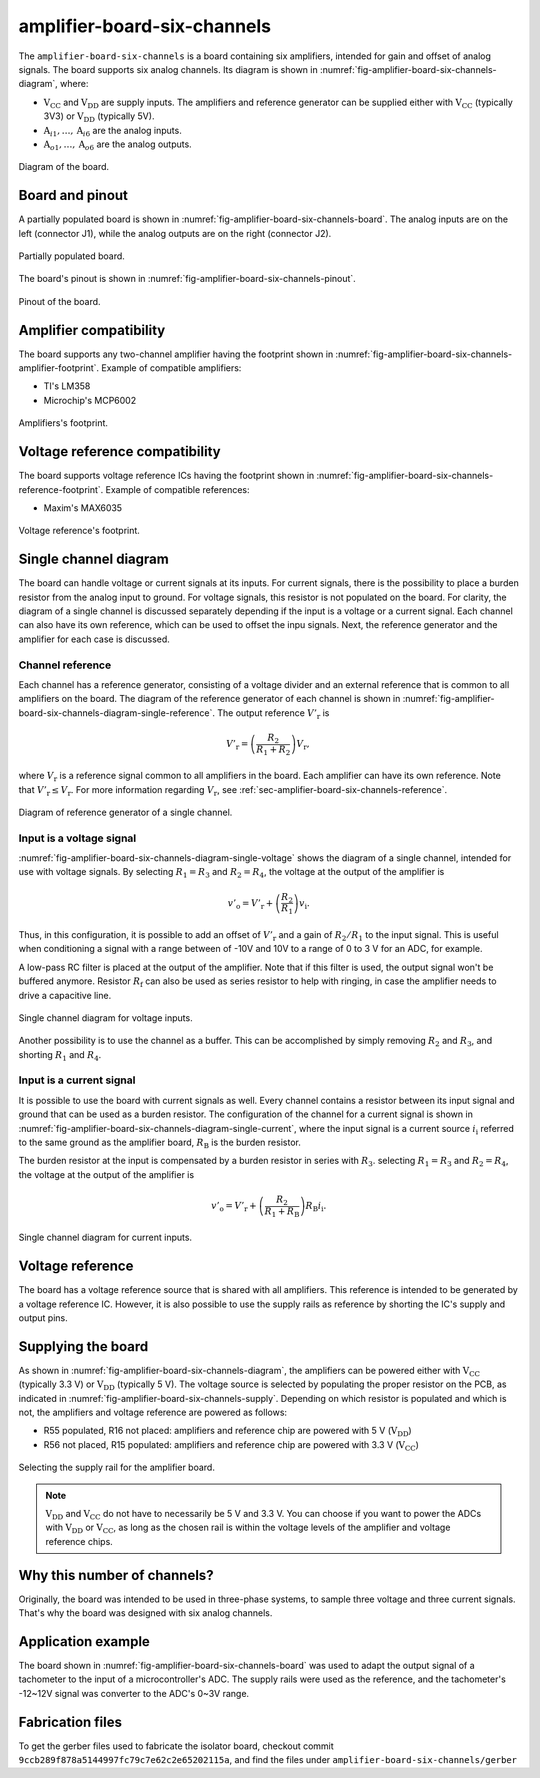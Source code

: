 .. _sec-amplifier-board-six-channels:

amplifier-board-six-channels
============================

The ``amplifier-board-six-channels`` is a board containing six amplifiers, intended for gain and offset of analog signals. The board supports six analog channels. Its diagram is shown in :numref:`fig-amplifier-board-six-channels-diagram`, where:

* :math:`\text{V}_\text{CC}` and :math:`\text{V}_\text{DD}` are supply inputs. The amplifiers and reference generator can be supplied either with :math:`\text{V}_\text{CC}` (typically 3V3) or :math:`\text{V}_\text{DD}` (typically 5V). 
* :math:`\text{A}_{i1}, \dots, \text{A}_{i6}` are the analog inputs.
* :math:`\text{A}_{o1}, \dots, \text{A}_{o6}` are the analog outputs.

.. figure:: media/amplifier-board-six-channels/diagram.svg
   :name: fig-amplifier-board-six-channels-diagram
   :scale: 150%
   :align: center
   :alt: Diagram of the board.
   
   Diagram of the board.

Board and pinout
----------------

A partially populated board is shown in :numref:`fig-amplifier-board-six-channels-board`. The analog inputs are on the left (connector J1), while the analog outputs are on the right (connector J2).

.. figure:: media/amplifier-board-six-channels/board.svg
   :name: fig-amplifier-board-six-channels-board
   :scale: 10%
   :align: center
   :alt: Partially populated board.
   
   Partially populated board.

The board's pinout is shown in :numref:`fig-amplifier-board-six-channels-pinout`.

.. figure:: media/amplifier-board-six-channels/pinout.svg
   :name: fig-amplifier-board-six-channels-pinout
   :scale: 150%
   :align: center
   :alt: Pinout of the board.
   
   Pinout of the board.


Amplifier compatibility
-----------------------

The board supports any two-channel amplifier having the footprint shown in :numref:`fig-amplifier-board-six-channels-amplifier-footprint`. Example of compatible amplifiers:

* TI's LM358
* Microchip's MCP6002

.. figure:: media/amplifier-board-six-channels/amplifier-footprint.svg
   :name: fig-amplifier-board-six-channels-amplifier-footprint
   :scale: 85%
   :align: center
   :alt: Footprint of amplifier.
   
   Amplifiers's footprint.

Voltage reference compatibility
-------------------------------

The board supports voltage reference ICs having the footprint shown in :numref:`fig-amplifier-board-six-channels-reference-footprint`. Example of compatible references:

* Maxim's MAX6035

.. figure:: media/amplifier-board-six-channels/reference-footprint.svg
   :name: fig-amplifier-board-six-channels-reference-footprint
   :scale: 85%
   :align: center
   :alt: Footprint of reference.
   
   Voltage reference's footprint.


Single channel diagram
----------------------

The board can handle voltage or current signals at its inputs. For current signals, there is the possibility to place a burden resistor from the analog input to ground. For voltage signals, this resistor is not populated on the board. For clarity, the diagram of a single channel is discussed separately depending if the input is a voltage or a current signal. Each channel can also have its own reference, which can be used to offset the inpu signals. Next, the reference generator and the amplifier for each case is discussed.

Channel reference
^^^^^^^^^^^^^^^^^

Each channel has a reference generator, consisting of a voltage divider and an external reference that is common to all amplifiers on the board. The diagram of the reference generator of each channel is shown in :numref:`fig-amplifier-board-six-channels-diagram-single-reference`. The output reference :math:`V'_\text{r}` is

.. math::
   
   V'_\text{r} = \left( \frac{R_2}{R_1+R_2} \right) V_\text{r},

where :math:`V_\text{r}` is a reference signal common to all amplifiers in the board. Each amplifier can have its own reference. Note that :math:`V'_\text{r} \leq V_\text{r}`. For more information regarding :math:`V_\text{r}`, see :ref:`sec-amplifier-board-six-channels-reference`. 

.. figure:: media/amplifier-board-six-channels/diagram-single-reference.svg
   :name: fig-amplifier-board-six-channels-diagram-single-reference
   :scale: 130%
   :align: center
   :alt: Diagram of reference generator of a single channel.
   
   Diagram of reference generator of a single channel.
   
Input is a voltage signal
^^^^^^^^^^^^^^^^^^^^^^^^^

:numref:`fig-amplifier-board-six-channels-diagram-single-voltage` shows the diagram of a single channel, intended for use with voltage signals. By selecting :math:`R_1=R_3` and :math:`R_2=R_4`, the voltage at the output of the amplifier is

.. math::
   
   v'_\text{o} = V'_\text{r} + \left( \frac{R_2}{R_1} \right) v_\text{i}.

Thus, in this configuration, it is possible to add an offset of :math:`V'_\text{r}` and a gain of :math:`R_2/R_1` to the input signal. This is useful when conditioning a signal with a range between of -10V and 10V to a range of 0 to 3 V for an ADC, for example. 

A low-pass RC filter is placed at the output of the amplifier. Note that if this filter is used, the output signal won't be buffered anymore. Resistor :math:`R_\text{f}` can also be used as series resistor to help with ringing, in case the amplifier needs to drive a capacitive line.

.. figure:: media/amplifier-board-six-channels/diagram-single-voltage.svg
   :name: fig-amplifier-board-six-channels-diagram-single-voltage
   :scale: 130%
   :align: center
   :alt: Diagram of single channel for voltage signals.
   
   Single channel diagram for voltage inputs.

Another possibility is to use the channel as a buffer. This can be accomplished by simply removing :math:`R_2` and :math:`R_3`, and shorting :math:`R_1` and :math:`R_4`.

Input is a current signal
^^^^^^^^^^^^^^^^^^^^^^^^^

It is possible to use the board with current signals as well. Every channel contains a resistor between its input signal and ground that can be used as a burden resistor. The configuration of the channel for a current signal is shown in :numref:`fig-amplifier-board-six-channels-diagram-single-current`, where the input signal is a current source :math:`i_\text{i}` referred to the same ground as the amplifier board,  :math:`R_\text{B}` is the  burden resistor.

The burden resistor at the input is compensated by a burden resistor in series with :math:`R_3`. selecting :math:`R_1=R_3` and :math:`R_2=R_4`, the voltage at the output of the amplifier is

.. math::
   
   v'_\text{o} = V'_\text{r} + \left( \frac{R_2}{R_1+R_\text{B}} \right) R_\text{B}i_\text{i}.

.. figure:: media/amplifier-board-six-channels/diagram-single-current.svg
   :name: fig-amplifier-board-six-channels-diagram-single-current
   :scale: 130%
   :align: center
   :alt: Diagram of single channel for current signals.
   
   Single channel diagram for current inputs.
   
   
.. _sec-amplifier-board-six-channels-reference:

Voltage reference
-----------------

The board has a voltage reference source that is shared with all amplifiers. This reference is intended to be generated by a voltage reference IC. However, it is also possible to use the supply rails as reference by shorting the IC's supply and output pins.

Supplying the board
-------------------

As shown in :numref:`fig-amplifier-board-six-channels-diagram`, the amplifiers can be powered either with :math:`\text{V}_\text{CC}` (typically 3.3 V) or :math:`\text{V}_\text{DD}`  (typically 5 V). The voltage source is selected by populating the proper resistor on the PCB, as indicated in :numref:`fig-amplifier-board-six-channels-supply`. Depending on which resistor is populated and which is not, the amplifiers and voltage reference are powered as follows:

* R55 populated, R16 not placed: amplifiers and reference chip are powered with 5 V (:math:`\text{V}_\text{DD}`)
* R56 not placed, R15 populated: amplifiers and reference chip are powered with 3.3 V (:math:`\text{V}_\text{CC}`)

.. figure:: media/amplifier-board-six-channels/supply.png
   :name: fig-amplifier-board-six-channels-supply
   :scale: 50%
   :align: center
   :alt: Selecting the supply rail for the amplifier board.
   
   Selecting the supply rail for the amplifier board.

.. note::
   :math:`\text{V}_\text{DD}` and :math:`\text{V}_\text{CC}` do not have to necessarily be 5 V and 3.3 V. You can choose if you want to power the ADCs with :math:`\text{V}_\text{DD}` or :math:`\text{V}_\text{CC}`, as long as the chosen rail is within the voltage levels of the amplifier and voltage reference chips.

Why this number of channels?
----------------------------

Originally, the board was intended to be used in three-phase systems, to sample three voltage and three current signals. That's why the board was designed with six analog channels.


Application example
-------------------

The board shown in :numref:`fig-amplifier-board-six-channels-board` was used  to adapt the output signal of a tachometer to the input of a microcontroller's ADC. The supply rails were used as the reference, and the tachometer's -12~12V signal was converter to the ADC's 0~3V range.

Fabrication files
-----------------

To get the gerber files used to fabricate the isolator board, checkout commit ``9ccb289f878a5144997fc79c7e62c2e65202115a``, and find the files under ``amplifier-board-six-channels/gerber``
